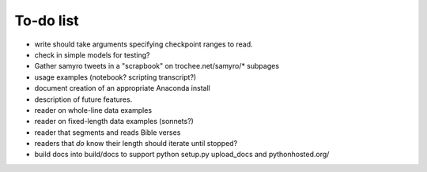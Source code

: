 To-do list
------

- write should take arguments specifying checkpoint ranges to read.

- check in simple models for testing?

- Gather samyro tweets in a "scrapbook" on trochee.net/samyro/* subpages

- usage examples (notebook? scripting transcript?)

- document creation of an appropriate Anaconda install

- description of future features.

- reader on whole-line data examples

- reader on fixed-length data examples (sonnets?)

- reader that segments and reads Bible verses

- readers that *do* know their length should iterate until stopped?

- build docs into build/docs to support python setup.py upload_docs and
  pythonhosted.org/
